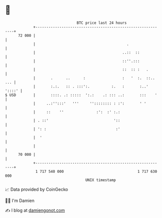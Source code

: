 * 👋

#+begin_example
                                    BTC price last 24 hours                    
                +------------------------------------------------------------+ 
         72 000 |                                                            | 
                |                                          .                 | 
                |                                        ..::  ::            | 
                |                                        ::''.:::            | 
                |                                        ::  :: :   .        | 
                |       .      ..      :                 :   '  :.  ::.. ... | 
                |       :.:.   :: . :::':.          :.   :       :..' '::::' | 
   $ USD        |       ::::. .: :::::  ':.:    .: ::: ..:       :::    '    | 
                |     ..:'':::'   '''     '':::::::: : :':       ' '         | 
                |     ::    ''               :':  :' :.:                     | 
                | . ::'                              '::                     | 
                | ': :                                :'                     | 
                |  '                                                         | 
                |                                                            | 
         70 000 |                                                            | 
                +------------------------------------------------------------+ 
                 1 717 540 000                                  1 717 630 000  
                                        UNIX timestamp                         
#+end_example
📈 Data provided by CoinGecko

🧑‍💻 I'm Damien

✍️ I blog at [[https://www.damiengonot.com][damiengonot.com]]
